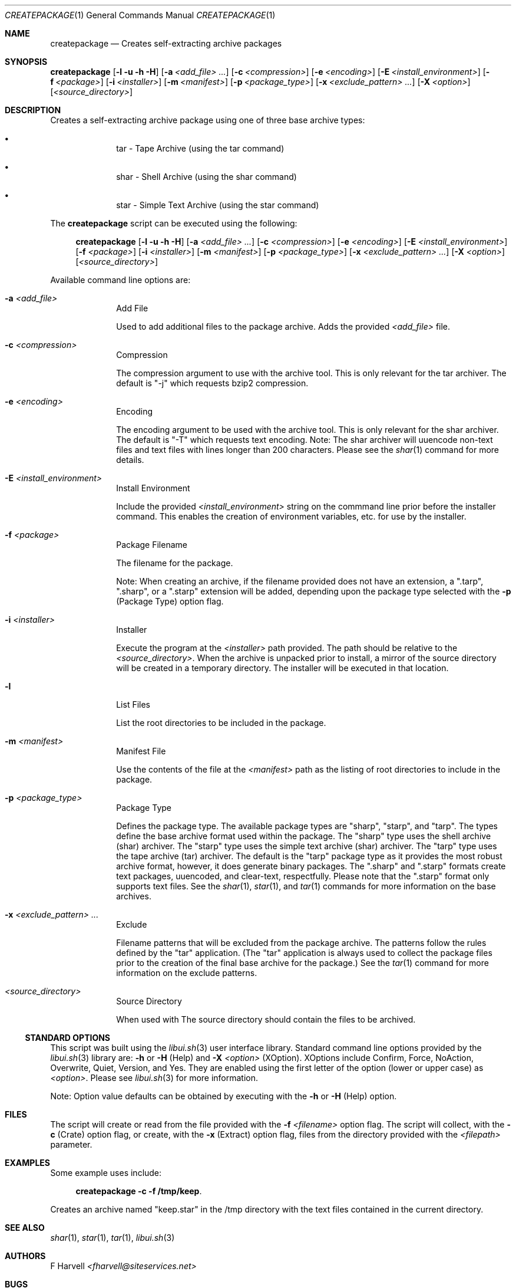 .\" Manpage for createpackage {libui tool}
.\" Please contact fharvell@siteservices.net to correct errors or typos.
.\"
.\" Copyright 2018-2024 siteservices.net, Inc. and made available in the public
.\" domain.  Permission is unconditionally granted to anyone with an interest,
.\" the rights to use, modify, publish, distribute, sublicense, and/or sell this
.\" content and associated files.
.\"
.\" All content is provided "as is", without warranty of any kind, expressed or
.\" implied, including but not limited to merchantability, fitness for a
.\" particular purpose, and noninfringement.  In no event shall the authors or
.\" copyright holders be liable for any claim, damages, or other liability,
.\" whether in an action of contract, tort, or otherwise, arising from, out of,
.\" or in connection with this content or use of the associated files.
.\"
.Dd February 19, 2024
.Dt CREATEPACKAGE 1
.Os
.Sh NAME
.Nm createpackage
.Nd Creates self-extracting archive packages
.Sh SYNOPSIS
.Sy createpackage
.Op Fl l Fl u Fl h Fl H
.Op Fl a Ar <add_file> ...
.Op Fl c Ar <compression>
.Op Fl e Ar <encoding>
.Op Fl E Ar <install_environment>
.Op Fl f Ar <package>
.Op Fl i Ar <installer>
.Op Fl m Ar <manifest>
.Op Fl p Ar <package_type>
.Op Fl x Ar <exclude_pattern> ...
.Op Fl X Ar <option>
.Op Ar <source_directory>
.Sh DESCRIPTION
Creates a self-extracting archive package using one of three base archive types:
.Bl -bullet -offset 4n -width 4n
.It
tar - Tape Archive (using the tar command)
.It
shar - Shell Archive (using the shar command)
.It
star - Simple Text Archive (using the star command)
.El
.Pp
The
.Nm
script can be executed using the following:
.Bd -ragged -offset 4n
.Sy createpackage
.Op Fl l Fl u Fl h Fl H
.Op Fl a Ar <add_file> ...
.Op Fl c Ar <compression>
.Op Fl e Ar <encoding>
.Op Fl E Ar <install_environment>
.Op Fl f Ar <package>
.Op Fl i Ar <installer>
.Op Fl m Ar <manifest>
.Op Fl p Ar <package_type>
.Op Fl x Ar <exclude_pattern> ...
.Op Fl X Ar <option>
.Op Ar <source_directory>
.Ed
.Pp
Available command line options are:
.Bl -tag -offset 4n -width 4n
.It Fl a Ar <add_file>
Add File
.Pp
Used to add additional files to the package archive.
Adds the provided
.Ar <add_file>
file.
.It Fl c Ar <compression>
Compression
.Pp
The compression argument to use with the archive tool.
This is only relevant for the tar archiver.
The default is "-j" which requests bzip2 compression.
.It Fl e Ar <encoding>
Encoding
.Pp
The encoding argument to be used with the archive tool.
This is only relevant for the shar archiver.
The default is "-T" which requests text encoding.
Note: The shar archiver will uuencode non-text files and text files with lines
longer than 200 characters.
Please see the
.Xr shar 1
command for more details.
.It Fl E Ar <install_environment>
Install Environment
.Pp
Include the provided
.Ar <install_environment>
string on the commmand line prior before the installer command.
This enables the creation of environment variables, etc. for use by the
installer.
.It Fl f Ar <package>
Package Filename
.Pp
The filename for the package.
.Pp
Note: When creating an archive, if the filename provided does not have an
extension, a ".tarp", ".sharp", or a ".starp" extension will be added, depending
upon the package type selected with the
.Fl p
(Package Type) option flag.
.It Fl i Ar <installer>
Installer
.Pp
Execute the program at the
.Ar <installer>
path provided.
The path should be relative to the
.Ar <source_directory> .
When the archive is unpacked prior to install, a mirror of the source directory
will be created in a temporary directory.
The installer will be executed in that location.
.It Fl l
List Files
.Pp
List the root directories to be included in the package.
.It Fl m Ar <manifest>
Manifest File
.Pp
Use the contents of the file at the
.Ar <manifest>
path as the listing of root directories to include in the package.
.It Fl p Ar <package_type>
Package Type
.Pp
Defines the package type.
The available package types are "sharp", "starp", and "tarp".
The types define the base archive format used within the package.
The "sharp" type uses the shell archive (shar) archiver.
The "starp" type uses the simple text archive (shar) archiver.
The "tarp" type uses the tape archive (tar) archiver.
The default is the "tarp" package type as it provides the most robust archive
format, however, it does generate binary packages.
The ".sharp" and ".starp" formats create text packages, uuencoded, and
clear-text, respectfully.
Please note that the ".starp" format only supports text files.
See the
.Xr shar 1 ,
.Xr star 1 ,
and
.Xr tar 1
commands for more information on the base archives.
.It Fl x Ar <exclude_pattern> ...
Exclude
.Pp
Filename patterns that will be excluded from the package archive.
The patterns follow the rules defined by the "tar" application.
(The "tar" application is always used to collect the package files prior to the
creation of the final base archive for the package.)
See the
.Xr tar 1
command for more information on the exclude patterns.
.It Ar <source_directory>
Source Directory
.Pp
.Pp
When used with
The source directory should contain the files to be archived.
.El
.Ss STANDARD OPTIONS
This script was built using the
.Xr libui.sh 3
user interface library.
Standard command line options provided by the
.Xr libui.sh 3
library are:
.Fl h
or
.Fl H
(Help) and
.Fl X Ar <option>
(XOption).
XOptions include Confirm, Force, NoAction, Overwrite, Quiet, Version, and Yes.
They are enabled using the first letter of the option (lower or upper case) as
.Ar <option> .
Please see
.Xr libui.sh 3
for more information.
.Pp
Note: Option value defaults can be obtained by executing with the
.Fl h
or
.Fl H
(Help) option.
.Sh FILES
The script will create or read from the file provided with the
.Fl f Ar <filename>
option flag.
The script will collect, with the
.Fl c
(Crate) option flag, or create, with the
.Fl x
(Extract) option flag, files from the directory provided with the
.Ar <filepath>
parameter.
.Sh EXAMPLES
Some example uses include:
.Bd -literal -offset 4n
.Sy createpackage -c -f /tmp/keep .
.Ed
.Pp
Creates an archive named "keep.star" in the /tmp directory with the text files
contained in the current directory.
.Sh SEE ALSO
.Xr shar 1 ,
.Xr star 1 ,
.Xr tar 1 ,
.Xr libui.sh 3
.Sh AUTHORS
.An F Harvell
.Mt <fharvell@siteservices.net>
.Sh BUGS
No known bugs.
